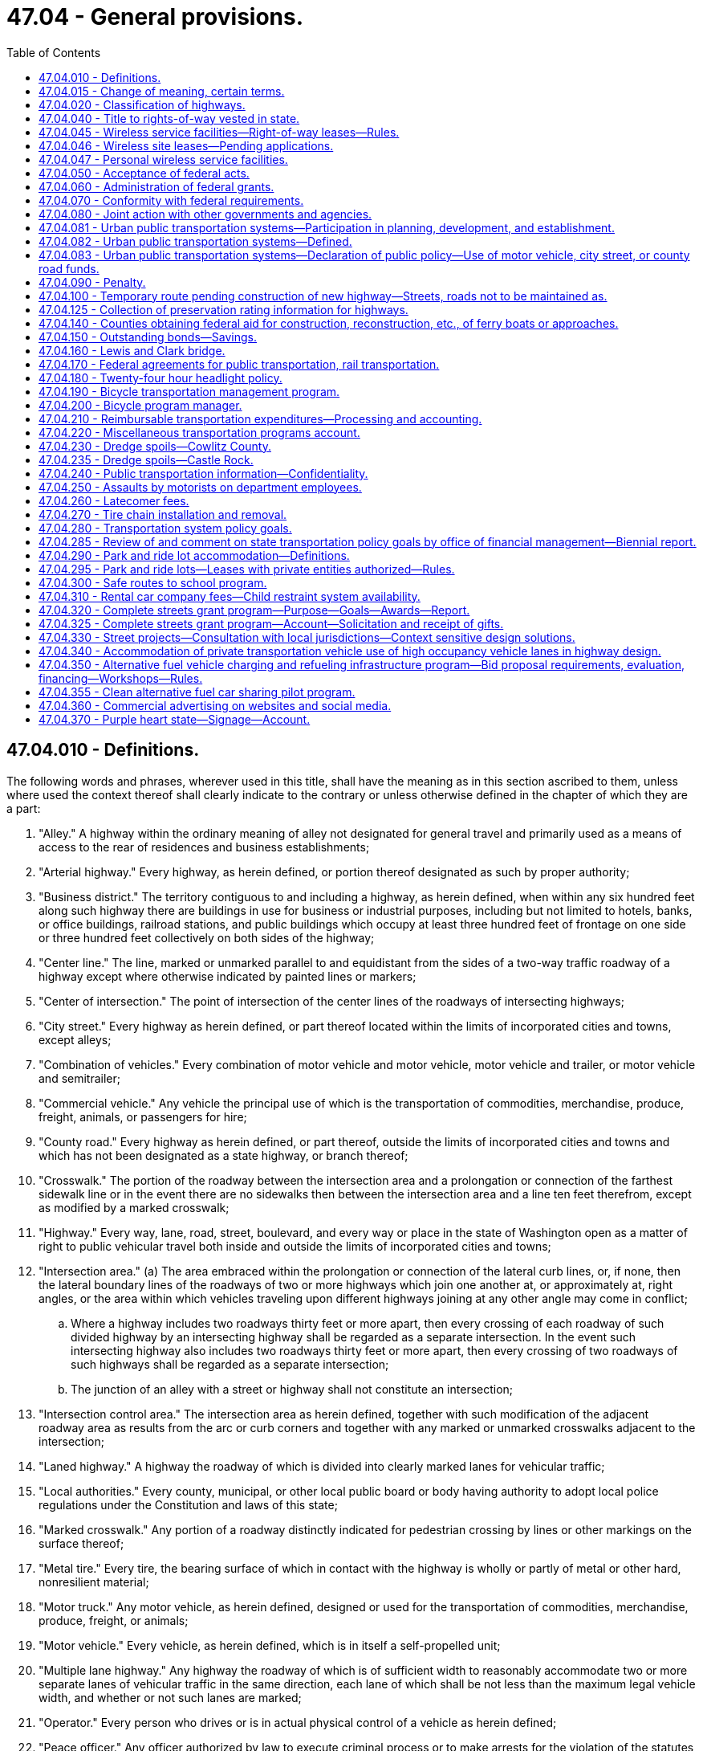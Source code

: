= 47.04 - General provisions.
:toc:

== 47.04.010 - Definitions.
The following words and phrases, wherever used in this title, shall have the meaning as in this section ascribed to them, unless where used the context thereof shall clearly indicate to the contrary or unless otherwise defined in the chapter of which they are a part:

. "Alley." A highway within the ordinary meaning of alley not designated for general travel and primarily used as a means of access to the rear of residences and business establishments;

. "Arterial highway." Every highway, as herein defined, or portion thereof designated as such by proper authority;

. "Business district." The territory contiguous to and including a highway, as herein defined, when within any six hundred feet along such highway there are buildings in use for business or industrial purposes, including but not limited to hotels, banks, or office buildings, railroad stations, and public buildings which occupy at least three hundred feet of frontage on one side or three hundred feet collectively on both sides of the highway;

. "Center line." The line, marked or unmarked parallel to and equidistant from the sides of a two-way traffic roadway of a highway except where otherwise indicated by painted lines or markers;

. "Center of intersection." The point of intersection of the center lines of the roadways of intersecting highways;

. "City street." Every highway as herein defined, or part thereof located within the limits of incorporated cities and towns, except alleys;

. "Combination of vehicles." Every combination of motor vehicle and motor vehicle, motor vehicle and trailer, or motor vehicle and semitrailer;

. "Commercial vehicle." Any vehicle the principal use of which is the transportation of commodities, merchandise, produce, freight, animals, or passengers for hire;

. "County road." Every highway as herein defined, or part thereof, outside the limits of incorporated cities and towns and which has not been designated as a state highway, or branch thereof;

. "Crosswalk." The portion of the roadway between the intersection area and a prolongation or connection of the farthest sidewalk line or in the event there are no sidewalks then between the intersection area and a line ten feet therefrom, except as modified by a marked crosswalk;

. "Highway." Every way, lane, road, street, boulevard, and every way or place in the state of Washington open as a matter of right to public vehicular travel both inside and outside the limits of incorporated cities and towns;

. "Intersection area." (a) The area embraced within the prolongation or connection of the lateral curb lines, or, if none, then the lateral boundary lines of the roadways of two or more highways which join one another at, or approximately at, right angles, or the area within which vehicles traveling upon different highways joining at any other angle may come in conflict;

.. Where a highway includes two roadways thirty feet or more apart, then every crossing of each roadway of such divided highway by an intersecting highway shall be regarded as a separate intersection. In the event such intersecting highway also includes two roadways thirty feet or more apart, then every crossing of two roadways of such highways shall be regarded as a separate intersection;

.. The junction of an alley with a street or highway shall not constitute an intersection;

. "Intersection control area." The intersection area as herein defined, together with such modification of the adjacent roadway area as results from the arc or curb corners and together with any marked or unmarked crosswalks adjacent to the intersection;

. "Laned highway." A highway the roadway of which is divided into clearly marked lanes for vehicular traffic;

. "Local authorities." Every county, municipal, or other local public board or body having authority to adopt local police regulations under the Constitution and laws of this state;

. "Marked crosswalk." Any portion of a roadway distinctly indicated for pedestrian crossing by lines or other markings on the surface thereof;

. "Metal tire." Every tire, the bearing surface of which in contact with the highway is wholly or partly of metal or other hard, nonresilient material;

. "Motor truck." Any motor vehicle, as herein defined, designed or used for the transportation of commodities, merchandise, produce, freight, or animals;

. "Motor vehicle." Every vehicle, as herein defined, which is in itself a self-propelled unit;

. "Multiple lane highway." Any highway the roadway of which is of sufficient width to reasonably accommodate two or more separate lanes of vehicular traffic in the same direction, each lane of which shall be not less than the maximum legal vehicle width, and whether or not such lanes are marked;

. "Operator." Every person who drives or is in actual physical control of a vehicle as herein defined;

. "Peace officer." Any officer authorized by law to execute criminal process or to make arrests for the violation of the statutes generally or of any particular statute or statutes relative to the highways of this state;

. "Pedestrian." Any person afoot or who is using a wheelchair, power wheelchair as defined in RCW 46.04.415, or a means of conveyance propelled by human power other than a bicycle;

. "Person." Every natural person, firm, copartnership, corporation, association, or organization;

. "Personal wireless service." Any federally licensed personal wireless service;

. "Personal wireless service facilities." Unstaffed facilities that are used for the transmission or reception, or both, of personal wireless services including, but not necessarily limited to, antenna arrays, transmission cables, equipment shelters, and support structures;

. "Pneumatic tires." Every tire of rubber or other resilient material designed to be inflated with compressed air to support the load thereon;

. "Private road or driveway." Every way or place in private ownership and used for travel of vehicles by the owner or those having express or implied permission from the owner, but not by other persons;

. "Railroad." A carrier of persons or property upon vehicles, other than streetcars, operated upon stationary rails, the route of which is principally outside incorporated cities and towns;

. "Railroad sign or signal." Any sign, signal, or device erected by authority of a public body or official or by a railroad and intended to give notice of the presence of railroad tracks or the approach of a railroad train;

. "Residence district." The territory contiguous to and including the highway, as herein defined, not comprising a business district, as herein defined, when the property on such highway for a continuous distance of three hundred feet or more on either side thereof is in the main improved with residences or residences and buildings in use for business;

. "Roadway." The paved, improved, or proper driving portion of a highway designed, or ordinarily used for vehicular travel;

. "Safety zone." The area or space officially set apart within a roadway for the exclusive use of pedestrians and which is protected or is marked or indicated by painted marks, signs, buttons, standards, or otherwise so as to be plainly discernible;

. "Sidewalk." That property between the curb lines or the lateral lines of a roadway, as herein defined, and the adjacent property, set aside and intended for the use of pedestrians or such portion of private property parallel and in proximity to a highway and dedicated to use by pedestrians;

. "Solid tire." Every tire of rubber or other resilient material which does not depend upon inflation with compressed air for the support of the load thereon;

. "State highway." Every highway as herein defined, or part thereof, which has been designated as a state highway, or branch thereof, by legislative enactment;

. "Streetcar." A vehicle other than a train, as herein defined, for the transporting of persons or property and operated upon stationary rails principally within incorporated cities and towns;

. "Structurally deficient." A state bridge that is classified as in poor condition under the state bridge condition rating system and is reported by the state to the national bridge inventory as having a deck, superstructure, or substructure rating of four or below. Structurally deficient bridges are characterized by deteriorated conditions of significant bridge elements and potentially reduced load carrying capacity. Bridges deemed structurally deficient typically require significant maintenance and repair to remain in service, and require major rehabilitation or replacement to address the underlying deficiency;

. "Traffic." Pedestrians, ridden or herded animals, vehicles, streetcars, and other conveyances either singly or together while using any highways for purposes of travel;

. "Traffic control signal." Any traffic device, as herein defined, whether manually, electrically, or mechanically operated, by which traffic alternately is directed to stop or proceed or otherwise controlled;

. "Traffic devices." All signs, signals, markings, and devices not inconsistent with this title placed or erected by authority of a public body or official having jurisdiction, for the purpose of regulating, warning, or guiding traffic;

. "Train." A vehicle propelled by steam, electricity, or other motive power with or without cars coupled thereto, operated upon stationary rails, except streetcars;

. "Vehicle." Every device capable of being moved upon a highway and in, upon, or by which any person or property is or may be transported or drawn upon a highway, excepting power wheelchairs, as defined in RCW 46.04.415, or devices moved by human or animal power or used exclusively upon stationary rails or tracks.

Words and phrases used herein in the past, present, or future tense shall include the past, present, and future tenses; words and phrases used herein in the masculine, feminine, or neuter gender shall include the masculine, feminine, and neuter genders; and words and phrases used herein in the singular or plural shall include the singular and plural; unless the context thereof shall indicate to the contrary.

[ http://lawfilesext.leg.wa.gov/biennium/2015-16/Pdf/Bills/Session%20Laws/House/1219.SL.pdf?cite=2015%203rd%20sp.s.%20c%2010%20§%203[2015 3rd sp.s. c 10 § 3]; http://lawfilesext.leg.wa.gov/biennium/2003-04/Pdf/Bills/Session%20Laws/Senate/5977-S.SL.pdf?cite=2003%20c%20244%20§%202[2003 c 244 § 2]; http://lawfilesext.leg.wa.gov/biennium/2003-04/Pdf/Bills/Session%20Laws/House/1937.SL.pdf?cite=2003%20c%20141%20§%208[2003 c 141 § 8]; http://leg.wa.gov/CodeReviser/documents/sessionlaw/1975c62.pdf?cite=1975%20c%2062%20§%2050[1975 c 62 § 50]; http://leg.wa.gov/CodeReviser/documents/sessionlaw/1967ex1c145.pdf?cite=1967%20ex.s.%20c%20145%20§%2042[1967 ex.s. c 145 § 42]; http://leg.wa.gov/CodeReviser/documents/sessionlaw/1961c13.pdf?cite=1961%20c%2013%20§%2047.04.010[1961 c 13 § 47.04.010]; prior:  1937 c 53 § 1; RRS § 6400-1; ]

== 47.04.015 - Change of meaning, certain terms.
Unless the language specifically indicates otherwise, or unless the context plainly requires a different interpretation:

Wherever in Title 47 RCW or in any provision in the Revised Code of Washington the term "Washington state highway commission", "the state highway commission", "the highway commission", "the commission" (when referring to the Washington state highway commission), "the department of highways", "Washington toll bridge authority", or "the authority" (when referring to the Washington toll bridge authority) is used, it shall mean the department of transportation created in RCW 47.01.031.

Wherever in Title 47 RCW or in any provision in the Revised Code of Washington the term "director of highways" is used, it shall mean the secretary of transportation, whose office is created in RCW 47.01.041.

[ http://leg.wa.gov/CodeReviser/documents/sessionlaw/1977ex1c151.pdf?cite=1977%20ex.s.%20c%20151%20§%2023[1977 ex.s. c 151 § 23]; ]

== 47.04.020 - Classification of highways.
All public highways in the state of Washington, or portions thereof, outside incorporated cities and towns shall be divided and classified as state highways and county roads. All state highways and branches thereof shall be established by the legislature of the state of Washington by appropriate general location and termini. Any prior distinctions between highways as primary or secondary are hereby abolished. All powers granted to, or duties imposed upon, the department with regard to either primary or secondary state highways shall be construed to relate to all state highways. Whenever these terms are used, either jointly or independently, each shall be construed to include all state highways. All public highways in the state of Washington, or portions thereof, outside incorporated cities and towns, not established as state highways, are hereby declared to be county roads.

[ http://leg.wa.gov/CodeReviser/documents/sessionlaw/1984c7.pdf?cite=1984%20c%207%20§%2085[1984 c 7 § 85]; http://leg.wa.gov/CodeReviser/documents/sessionlaw/1967ex1c145.pdf?cite=1967%20ex.s.%20c%20145%20§%2041[1967 ex.s. c 145 § 41]; http://leg.wa.gov/CodeReviser/documents/sessionlaw/1963c24.pdf?cite=1963%20c%2024%20§%203[1963 c 24 § 3]; http://leg.wa.gov/CodeReviser/documents/sessionlaw/1961c13.pdf?cite=1961%20c%2013%20§%2047.04.020[1961 c 13 § 47.04.020]; http://leg.wa.gov/CodeReviser/documents/sessionlaw/1937c207.pdf?cite=1937%20c%20207%20§%201[1937 c 207 § 1]; RRS § 6402-1; http://leg.wa.gov/CodeReviser/documents/sessionlaw/1937c53.pdf?cite=1937%20c%2053%20§%205[1937 c 53 § 5]; RRS § 6400-5; http://leg.wa.gov/CodeReviser/documents/sessionlaw/1913c65.pdf?cite=1913%20c%2065%20§%201[1913 c 65 § 1]; RRS § 6790; ]

== 47.04.040 - Title to rights-of-way vested in state.
Upon and after April 1, 1937, all rights-of-way of any primary state highways, together with all appurtenances thereto, the right or interest in or to which was, or is, in any county, road district, township, local improvement district, or other highway or road district or political subdivision of the state of Washington shall be and the same is hereby transferred to and vested in the state of Washington for use in conjunction with such primary state highways under the department of transportation.

All public highways in the state of Washington which have been designated to be primary state highways or secondary state highways or classified as primary roads and which have been constructed and improved and maintained for a period of seven years prior to April 1, 1937, at the expense of the state shall operate to vest in the state of Washington all right, title, and interest to the right-of-ways [rights-of-way] thereof, including the roadway and ditches and existing drainage facilities, together with all appurtenances thereto and no informalities in the records of title to such public highways shall be construed to invalidate or vacate such public highways or to divest the state of Washington of any right, title and interest in the right-of-way thereof.

[ http://leg.wa.gov/CodeReviser/documents/sessionlaw/1979ex1c30.pdf?cite=1979%20ex.s.%20c%2030%20§%207[1979 ex.s. c 30 § 7]; http://leg.wa.gov/CodeReviser/documents/sessionlaw/1961c13.pdf?cite=1961%20c%2013%20§%2047.04.040[1961 c 13 § 47.04.040]; http://leg.wa.gov/CodeReviser/documents/sessionlaw/1937c53.pdf?cite=1937%20c%2053%20§%2029[1937 c 53 § 29]; RRS § 6400-29; ]

== 47.04.045 - Wireless service facilities—Right-of-way leases—Rules.
. For the purposes of this section:

.. "Right-of-way" means all state-owned land within a state highway corridor.

.. "Service provider" means every corporation, company, association, joint stock association, firm, partnership, or person that owns, operates, or manages any personal wireless service facility. "Service provider" includes a service provider's contractors, subcontractors, and legal successors.

. The department shall establish a process for issuing a lease for the use of the right-of-way by a service provider and shall require that telecommunications equipment be colocated on the same structure whenever practicable. Consistent with federal highway administration approval, the lease must include the right of direct ingress and egress from the highway for construction and maintenance of the personal wireless service facility during nonpeak hours if public safety is not adversely affected. Direct ingress and egress may be allowed at any time for the construction of the facility if public safety is not adversely affected and if construction will not substantially interfere with traffic flow during peak traffic periods. The lease may specify an indirect ingress and egress to the facility if it is reasonable and available for the particular location.

. The cost of the lease must be limited to the fair market value of the portion of the right-of-way being used by the service provider and the direct administrative expenses incurred by the department in processing the lease application.

If the department and the service provider are unable to agree on the cost of the lease, the service provider may submit the cost of the lease to binding arbitration by serving written notice on the department. Within thirty days of receiving the notice, each party shall furnish a list of acceptable arbitrators. The parties shall select an arbitrator; failing to agree on an arbitrator, each party shall select one arbitrator and the two arbitrators shall select a third arbitrator for an arbitration panel. The arbitrator or panel shall determine the cost of the lease based on comparable siting agreements. Costs of the arbitration, including compensation for the arbitrator's services, must be borne equally by the parties participating in the arbitration and each party shall bear its own costs and expenses, including legal fees and witness expenses, in connection with the arbitration proceeding.

. The department shall act on an application for a lease within sixty days of receiving a completed application, unless a service provider consents to a different time period.

. The reasons for a denial of a lease application must be supported by substantial evidence contained in a written record.

. The department may adopt rules to implement this section.

. All lease money paid to the department under this section shall be deposited in the motor vehicle fund created in RCW 46.68.070.

[ http://lawfilesext.leg.wa.gov/biennium/2003-04/Pdf/Bills/Session%20Laws/Senate/5977-S.SL.pdf?cite=2003%20c%20244%20§%205[2003 c 244 § 5]; ]

== 47.04.046 - Wireless site leases—Pending applications.
Applications for wireless site leases pending on July 27, 2003, must be treated as applications under RCW 47.04.045 with the consent of the applicant.

[ http://lawfilesext.leg.wa.gov/biennium/2003-04/Pdf/Bills/Session%20Laws/Senate/5977-S.SL.pdf?cite=2003%20c%20244%20§%208[2003 c 244 § 8]; ]

== 47.04.047 - Personal wireless service facilities.
Personal wireless service is a critical part of the state's infrastructure. The rapid deployment of personal wireless service facilities is critical to ensure public safety, network access, quality of service, and rural economic development.

It is the declared policy of this state to assure that the use of rights-of-way of state highways accommodate the deployment of personal wireless service facilities consistent with highway safety and the preservation of the public investment in state highway facilities.

[ http://lawfilesext.leg.wa.gov/biennium/2003-04/Pdf/Bills/Session%20Laws/Senate/6091.SL.pdf?cite=2004%20c%20131%20§%202[2004 c 131 § 2]; ]

== 47.04.050 - Acceptance of federal acts.
The state of Washington hereby assents to the purposes, provisions, terms and conditions of the grant of money provided in an act of congress entitled: "An act to provide that the United States shall aid the states in the construction of rural post roads, and for other purposes," approved July 11, 1916, and all acts, grants and appropriations amendatory and supplementary thereto and affecting the state of Washington.

[ http://leg.wa.gov/CodeReviser/documents/sessionlaw/1961c13.pdf?cite=1961%20c%2013%20§%2047.04.050[1961 c 13 § 47.04.050]; http://leg.wa.gov/CodeReviser/documents/sessionlaw/1937c53.pdf?cite=1937%20c%2053%20§%2043[1937 c 53 § 43]; RRS § 6400-43; http://leg.wa.gov/CodeReviser/documents/sessionlaw/1917c76.pdf?cite=1917%20c%2076%20§%201[1917 c 76 § 1]; RRS § 6844; ]

== 47.04.060 - Administration of federal grants.
The department is authorized and directed to act for and on behalf of the state of Washington, and any political subdivision of the state, in all things pertaining to the selection, construction, and maintenance of highways and roads under the provisions of the act of congress approved July 11, 1916, and any and all acts amendatory thereto; and to enter into such agreement with the secretary of transportation or other duly authorized agent of the United States as may from time to time be desirable or necessary to secure the money or aid for any section of state highway, county road, or city or town street selected by law for construction or improvement through an appropriation for the period in which the construction or improvement is to be made. The money shall be added to and expended in connection with the appropriation aforesaid; and shall apply thereto, as may be required, cooperative expenditures from the motor vehicle fund, which may have been appropriated by the state legislature, and from any highway, road, or street fund of any political subdivision, and which are available for the construction and maintenance of any section of state highway, county road, or city or town street selected as aforesaid for such aid and improvement.

[ http://leg.wa.gov/CodeReviser/documents/sessionlaw/1984c7.pdf?cite=1984%20c%207%20§%2086[1984 c 7 § 86]; http://leg.wa.gov/CodeReviser/documents/sessionlaw/1961c13.pdf?cite=1961%20c%2013%20§%2047.04.060[1961 c 13 § 47.04.060]; http://leg.wa.gov/CodeReviser/documents/sessionlaw/1937c53.pdf?cite=1937%20c%2053%20§%2047[1937 c 53 § 47]; RRS § 6400-47; 1917 c 76 § 5, part; RRS § 6848, part; ]

== 47.04.070 - Conformity with federal requirements.
In all matters relating to the cooperative construction or improvement of any state highway, county road, or city or town street for which federal funds or aid is secured under any act of congress, the department shall act in the manner provided by state law relating to state highway construction from the motor vehicle fund, so far as the same may be consistent with the provisions of such act of congress and the rules and regulations made by the secretary of transportation or other authorized agent of the United States government pursuant to such act, to which the procedure shall be adapted by the department as may be necessary.

[ http://leg.wa.gov/CodeReviser/documents/sessionlaw/1984c7.pdf?cite=1984%20c%207%20§%2087[1984 c 7 § 87]; http://leg.wa.gov/CodeReviser/documents/sessionlaw/1961c13.pdf?cite=1961%20c%2013%20§%2047.04.070[1961 c 13 § 47.04.070]; http://leg.wa.gov/CodeReviser/documents/sessionlaw/1937c53.pdf?cite=1937%20c%2053%20§%2044[1937 c 53 § 44]; RRS § 6400-44; 1917 c 76 § 5, part; RRS § 6848, part; ]

== 47.04.080 - Joint action with other governments and agencies.
The department is empowered to join financially or otherwise with any other state or any county, city, or town of any other state, or with any foreign country, or any province or district of any foreign country, or with the federal government or any agency thereof, or with any or all thereof, for the erecting, constructing, operating, or maintaining of any bridge, trestle, or any other structure, for the continuation or connection of any state highway across any stream, body of water, gulch, navigable water, swamp, or other topographical formation requiring any such structure and forming a boundary between the state of Washington and any other state or foreign country, and for the purchase or condemnation of right-of-way therefor.

[ http://leg.wa.gov/CodeReviser/documents/sessionlaw/1984c7.pdf?cite=1984%20c%207%20§%2088[1984 c 7 § 88]; http://leg.wa.gov/CodeReviser/documents/sessionlaw/1973ex1c151.pdf?cite=1973%201st%20ex.s.%20c%20151%20§%2011[1973 1st ex.s. c 151 § 11]; http://leg.wa.gov/CodeReviser/documents/sessionlaw/1961c13.pdf?cite=1961%20c%2013%20§%2047.04.080[1961 c 13 § 47.04.080]; 1937 c 53 § 47 1/2; RRS § 6400-47 1/2; ]

== 47.04.081 - Urban public transportation systems—Participation in planning, development, and establishment.
The department is empowered to join financially or otherwise with any public agency or any county, city, or town in the state of Washington or any other state, or with the federal government or any agency thereof, or with any or all thereof for the planning, development, and establishment of urban public transportation systems in conjunction with new or existing highway facilities.

[ http://leg.wa.gov/CodeReviser/documents/sessionlaw/1984c7.pdf?cite=1984%20c%207%20§%2089[1984 c 7 § 89]; http://leg.wa.gov/CodeReviser/documents/sessionlaw/1967c108.pdf?cite=1967%20c%20108%20§%2013[1967 c 108 § 13]; http://leg.wa.gov/CodeReviser/documents/sessionlaw/1965ex1c170.pdf?cite=1965%20ex.s.%20c%20170%20§%2063[1965 ex.s. c 170 § 63]; ]

== 47.04.082 - Urban public transportation systems—Defined.
As used in chapter 108, Laws of 1967, "urban public transportation system" means a system for the public transportation of persons or property by buses, streetcars, trains, electric trolley coaches, other public transit vehicles, or any combination thereof operating in or through predominantly urban areas and owned and operated by the state, any public agency, any city or county or any municipal corporation of the state, including all structures, facilities, vehicles and other property rights and interest forming a part of such a system.

[ http://lawfilesext.leg.wa.gov/biennium/2013-14/Pdf/Bills/Session%20Laws/House/1420-S.SL.pdf?cite=2013%20c%20113%20§%206[2013 c 113 § 6]; http://leg.wa.gov/CodeReviser/documents/sessionlaw/1967c108.pdf?cite=1967%20c%20108%20§%201[1967 c 108 § 1]; ]

== 47.04.083 - Urban public transportation systems—Declaration of public policy—Use of motor vehicle, city street, or county road funds.
The separate and uncoordinated development of public highways and urban public transportation systems is wasteful of this state's natural and financial resources. It is the public policy of this state to encourage wherever feasible the joint planning, construction and maintenance of public highways and urban public transportation systems serving common geographical areas as joint use facilities. To this end the legislature declares it to be a highway purpose to use motor vehicle funds, city and town street funds or county road funds to pay the full proportionate highway, street or road share of the costs of design, right-of-way acquisition, construction and maintenance of any highway, street or road to be used jointly with an urban public transportation system.

[ http://leg.wa.gov/CodeReviser/documents/sessionlaw/1967c108.pdf?cite=1967%20c%20108%20§%202[1967 c 108 § 2]; ]

== 47.04.090 - Penalty.
It is a misdemeanor for any person to violate any of the provisions of this title unless specifically provided otherwise by this title or other law of this state.

Unless another penalty is provided in this title, every person convicted of a misdemeanor for violation of any provisions of this title shall be punished in accordance with chapter 9A.20 RCW.

[ http://leg.wa.gov/CodeReviser/documents/sessionlaw/1989c224.pdf?cite=1989%20c%20224%20§%202[1989 c 224 § 2]; http://leg.wa.gov/CodeReviser/documents/sessionlaw/1961c13.pdf?cite=1961%20c%2013%20§%2047.04.090[1961 c 13 § 47.04.090]; http://leg.wa.gov/CodeReviser/documents/sessionlaw/1937c53.pdf?cite=1937%20c%2053%20§%2095[1937 c 53 § 95]; RRS § 6400-95; ]

== 47.04.100 - Temporary route pending construction of new highway—Streets, roads not to be maintained as.
Unless otherwise provided, whenever by statute a new highway or extension is added to the state highway system, no existing city street or county road may be maintained or improved by the department as a temporary route of such new highway or extension pending the construction of the new highway or extension on the location adopted by the department.

[ http://leg.wa.gov/CodeReviser/documents/sessionlaw/1984c7.pdf?cite=1984%20c%207%20§%2090[1984 c 7 § 90]; http://leg.wa.gov/CodeReviser/documents/sessionlaw/1973ex1c151.pdf?cite=1973%201st%20ex.s.%20c%20151%20§%2012[1973 1st ex.s. c 151 § 12]; http://leg.wa.gov/CodeReviser/documents/sessionlaw/1965ex1c170.pdf?cite=1965%20ex.s.%20c%20170%20§%2034[1965 ex.s. c 170 § 34]; ]

== 47.04.125 - Collection of preservation rating information for highways.
Given the importance of cost-effective asset management and maintaining a state of good repair, the department shall continue to collect preservation rating information for all types of highways for which it collects this information as of July 28, 2019.

[ http://lawfilesext.leg.wa.gov/biennium/2019-20/Pdf/Bills/Session%20Laws/House/2038.SL.pdf?cite=2019%20c%2036%20§%202[2019 c 36 § 2]; ]

== 47.04.140 - Counties obtaining federal aid for construction, reconstruction, etc., of ferry boats or approaches.
Whenever a county that operates or proposes to operate ferries obtains federal aid for the construction, reconstruction, or modification of any ferry boat or approaches thereto under Title 23, United States Code, the following provisions apply to the county's operation of its ferries:

. The county shall obtain from the department a franchise authorizing the ferry operations. The county's application for a franchise or amended franchise shall designate all ferry routes it proposes to operate. The department shall issue the franchise or amended franchise for the operation of each route that it finds is not otherwise served by adequate transportation facilities. A county may terminate any ferry route without approval of the department.

. At least ninety days before applying for federal aid for the construction, reconstruction, or modification of any of its ferries or approaches thereto, and thereafter whenever new tolls or charges are proposed for use of its ferries, the county shall file with the department, the current or proposed schedule of tolls and charges for use of its ferries. Such tolls and charges shall be deemed approved by the department unless it finds that the aggregate revenues to be derived from the county's ferry operations will exceed the amount required to pay the actual and necessary costs of operation, maintenance, administration, and repair of the county's ferries and their appurtenances.

[ http://leg.wa.gov/CodeReviser/documents/sessionlaw/1989c62.pdf?cite=1989%20c%2062%20§%201[1989 c 62 § 1]; http://leg.wa.gov/CodeReviser/documents/sessionlaw/1984c7.pdf?cite=1984%20c%207%20§%2091[1984 c 7 § 91]; 1975-'76 2nd ex.s. c 65 § 1; ]

== 47.04.150 - Outstanding bonds—Savings.
While any bonds, whether definitive, temporary, or interim, or warrants, certificates, or receipts of any denomination, with or without coupons attached heretofore issued by the state aeronautics commission, the toll bridge authority, the highway commission, or any of the other agencies whose functions are transferred to the department of transportation by RCW 47.01.031, remain outstanding, the powers and duties relating thereto of such agencies or of any official or employee thereof transferred by *RCW 47.01.111 to the department of transportation, or any powers and duties of any other state official or state agency with respect to such bonds, warrants, certificates, or receipts shall not be diminished or impaired in any manner that will adversely affect the interests and rights of the holders of such bonds, warrants, certificates, or receipts. The holder of any such bond, warrant, certificate, or receipt may by mandamus or other appropriate proceeding require the performance by the department of transportation, or other appropriate state official or agency, of any of the duties heretofore imposed upon any state department, official, or employee under the terms of any such prior bond, warrant, certificate, or receipt agreement or sale: PROVIDED, That the enumeration of such rights and remedies herein shall not be deemed to exclude the exercise or prosecution of any other rights or remedies by the holders of such bonds, warrants, certificates, or receipts.

[ http://leg.wa.gov/CodeReviser/documents/sessionlaw/1977ex1c151.pdf?cite=1977%20ex.s.%20c%20151%20§%2019[1977 ex.s. c 151 § 19]; ]

== 47.04.160 - Lewis and Clark bridge.
In commemoration of the 175th anniversary of captains Meriwether Lewis and William Clark's epic journey from Wood River, Illinois, to Cape Disappointment, Washington, and to fully honor the expedition's passing the present location of the city of Longview, Washington, in November, 1805, and to couple this commemoration with the dedication of the bridge from Longview, Washington, to Rainier, Oregon, on March 29, 1930, the official name of this bridge is changed from the Longview-Columbia bridge to the Lewis and Clark bridge.

[ http://leg.wa.gov/CodeReviser/documents/sessionlaw/1980c5.pdf?cite=1980%20c%205%20§%201[1980 c 5 § 1]; ]

== 47.04.170 - Federal agreements for public transportation, rail transportation.
The department of transportation is authorized to enter into and perform agreements with federal agencies as may be necessary to secure federal grants, loans, or other assistance on its own behalf or on behalf of other public or private recipients for:

. Public transportation purposes , including but not limited to, bus transportation, specialized transportation services for individuals who are aging or persons with a disability, and ride-sharing activities; and

. Rail transportation.

[ http://lawfilesext.leg.wa.gov/biennium/2019-20/Pdf/Bills/Session%20Laws/House/2390.SL.pdf?cite=2020%20c%20274%20§%2029[2020 c 274 § 29]; http://leg.wa.gov/CodeReviser/documents/sessionlaw/1985c20.pdf?cite=1985%20c%2020%20§%201[1985 c 20 § 1]; ]

== 47.04.180 - Twenty-four hour headlight policy.
On the recommendation of their public works departments or designees, counties or cities can petition the department of transportation to create a "twenty-four hour headlight policy" on state highways in their respective jurisdictions. The department shall develop criteria for approval or disapproval, such as traffic volume, accident statistics, and costs of signs. The department shall notify all counties about this program.

A jurisdiction requesting such a policy shall periodically report to the department regarding its educational efforts. A jurisdiction may petition the department to remove such a policy.

The jurisdiction shall educate its citizens on the "twenty-four hour headlight policy." The department shall place and maintain appropriate signs along the designated highway. Participating jurisdictions shall share in the cost of signing in an amount as determined by the department.

[ http://lawfilesext.leg.wa.gov/biennium/1997-98/Pdf/Bills/Session%20Laws/Senate/6219.SL.pdf?cite=1998%20c%20245%20§%2094[1998 c 245 § 94]; http://leg.wa.gov/CodeReviser/documents/sessionlaw/1989c195.pdf?cite=1989%20c%20195%20§%201[1989 c 195 § 1]; ]

== 47.04.190 - Bicycle transportation management program.
. The department of transportation is responsible for the initiation, coordination, and operation of a bicycle transportation management program.

. To assist in the operation of the bicycle transportation management program, a full-time staff position of state bicycle program manager is established within the department of transportation.

[ http://lawfilesext.leg.wa.gov/biennium/1991-92/Pdf/Bills/Session%20Laws/House/1081-S.SL.pdf?cite=1991%20c%20214%20§%205[1991 c 214 § 5]; ]

== 47.04.200 - Bicycle program manager.
The state bicycle program manager shall:

. Design programs that encourage the use of bicycling for transportation;

. Coordinate bicycle safety related programs and bicycle tourism programs in all state agencies;

. Assist the department of transportation and the cities and counties of the state in assigning priorities to, programming, and developing bicycle-related projects;

. Serve as a clearinghouse for bicycle program information and resources;

. Provide assistance in revising and updating bicycle material of the superintendent of public instruction and the state patrol;

. Promote the use of bicycle helmets of a type certified to meet the requirements of standard Z-90.4 of the American national standards institute or such subsequent nationally recognized standard for bicycle helmet performance; and

. Promote bicycle safety equipment.

[ http://lawfilesext.leg.wa.gov/biennium/1991-92/Pdf/Bills/Session%20Laws/House/1081-S.SL.pdf?cite=1991%20c%20214%20§%206[1991 c 214 § 6]; ]

== 47.04.210 - Reimbursable transportation expenditures—Processing and accounting.
Federal funds that are administered by the department of transportation and are passed through to municipal corporations or political subdivisions of the state and moneys that are received as total reimbursement for goods, services, or projects constructed by the department of transportation are removed from the transportation budget. To process and account for these expenditures a new treasury trust account is created to be used for all department of transportation one hundred percent federal and local reimbursable transportation expenditures. This new account is nonbudgeted and nonappropriated. At the same time, federal and private local appropriations and full-time equivalents in subprograms R2, R3, T6, Y6, and Z2 processed through this new account are removed from the department of transportation's 1997-99 budget.

The department of transportation may make expenditures from the account before receiving federal and local reimbursements. However, at the end of each biennium, the account must maintain a zero or positive cash balance. In the twenty-fourth month of each biennium the department of transportation shall calculate and transfer sufficient cash from either the motor vehicle fund or the multimodal transportation account to cover any negative cash balances. The amount transferred is calculated based on expenditures from each fund. In addition, any interest charges accruing to the new account must be distributed to the motor vehicle fund and the multimodal transportation account.

The department of transportation shall provide an annual report to the senate and house transportation committees and the office of financial management on expenditures and full-time equivalents processed through the new account. The report must also include recommendations for process changes, if needed.

[ http://lawfilesext.leg.wa.gov/biennium/2005-06/Pdf/Bills/Session%20Laws/Senate/5513.SL.pdf?cite=2005%20c%20319%20§%20122[2005 c 319 § 122]; http://lawfilesext.leg.wa.gov/biennium/2001-02/Pdf/Bills/Session%20Laws/Senate/5327-S.SL.pdf?cite=2001%202nd%20sp.s.%20c%2014%20§%20601[2001 2nd sp.s. c 14 § 601]; http://lawfilesext.leg.wa.gov/biennium/1997-98/Pdf/Bills/Session%20Laws/House/1010-S.SL.pdf?cite=1997%20c%2094%20§%201[1997 c 94 § 1]; ]

== 47.04.220 - Miscellaneous transportation programs account.
. The miscellaneous transportation programs account is created in the custody of the state treasurer.

. Moneys from the account may be used only for the costs of:

.. Miscellaneous transportation services provided by the department that are reimbursed by other public and private entities;

.. Local transportation projects for which the department is a conduit for federal reimbursement to a municipal corporation or political subdivision; or

.. Other reimbursable activities as recommended by the senate and house transportation committees and approved by the office of financial management.

. Moneys received as reimbursement for expenditures under subsection (2) of this section must be deposited into the account.

. No appropriation is required for expenditures from this account. This fund is not subject to allotment procedures provided under chapter 43.88 RCW.

. Only the secretary of transportation or the secretary's designee may authorize expenditures from the account.

. It is the intent of the legislature that this account maintain a zero or positive cash balance at the end of each biennium. Toward this purpose the department may make expenditures from the account before receiving reimbursements under subsection (2) of this section. Before the end of the biennium, the department shall transfer sufficient cash to cover any negative cash balances from the motor vehicle fund and the multimodal transportation account to the miscellaneous transportation programs account for unrecovered reimbursements. The department shall calculate the distribution of this transfer based on expenditures. In the ensuing biennium the department shall transfer the reimbursements received in the miscellaneous transportation programs account back to the motor vehicle fund and the multimodal transportation account to the extent of the cash transferred at biennium end. The department shall also distribute any interest charges accruing to the miscellaneous transportation programs account to the motor vehicle fund and the multimodal transportation account. Adjustments for any indirect cost recoveries may also be made at this time.

. The department shall provide an annual report to the senate and house transportation committees and the office of financial management on the expenditures and full-time equivalents processed through the miscellaneous transportation programs account. The report must also include recommendations for changes to the process, if needed.

[ http://lawfilesext.leg.wa.gov/biennium/2005-06/Pdf/Bills/Session%20Laws/Senate/5513.SL.pdf?cite=2005%20c%20319%20§%20123[2005 c 319 § 123]; http://lawfilesext.leg.wa.gov/biennium/2001-02/Pdf/Bills/Session%20Laws/Senate/5327-S.SL.pdf?cite=2001%202nd%20sp.s.%20c%2014%20§%20602[2001 2nd sp.s. c 14 § 602]; http://lawfilesext.leg.wa.gov/biennium/1997-98/Pdf/Bills/Session%20Laws/House/1010-S.SL.pdf?cite=1997%20c%2094%20§%202[1997 c 94 § 2]; ]

== 47.04.230 - Dredge spoils—Cowlitz County.
The legislature finds and declares that the December 19, 1991, Washington state conveyance of the Mt. St. Helens Recovery Program, LT-1 and Cook Ferry Road Sites, to Cowlitz County, should be amended to enable Cowlitz County to use dredge spoils revenues for recreational purposes throughout the county.

The legislature further declares that the department of transportation shall execute sufficient legal release to accomplish the following:

. Dredge spoil revenues from either the LT-1 or Cook Ferry Road Site must be dedicated for recreational facilities and recreational administration costs throughout the county;

. Any mining excavation must meet the requirements of the Shoreline Management Act of 1971 as identified in chapter 90.58 RCW;

. Both the LT-1 and Cook Ferry Road Site must be preserved as a long-term dredging facility;

. All other requirements in the December 19, 1991, conveyance between the state of Washington and Cowlitz County will remain in effect; and

. The LT-1 and Cook Ferry Road Site remains subject to any agreements with the United States Army Corps of Engineers and other agencies of the federal government.

[ http://lawfilesext.leg.wa.gov/biennium/1999-00/Pdf/Bills/Session%20Laws/House/1491.SL.pdf?cite=1999%20c%2063%20§%201[1999 c 63 § 1]; ]

== 47.04.235 - Dredge spoils—Castle Rock.
The legislature finds and declares that the December 20, 1993, Washington state conveyance of the Mt. St. Helens recovery program, CR601F site, to the city of Castle Rock, should be amended to enable the city to use dredge spoil revenues for recreational purposes adjacent to the Cowlitz river in the city limits of Castle Rock, and also those other properties owned by the city of Castle Rock that are adjacent to the Cowlitz river.

The legislature further declares that the department of transportation shall execute sufficient legal release to accomplish the following:

. Dredge spoil revenues from the CR601F site must be dedicated for recreational facilities and recreational administration cost throughout the defined area listed above;

. Any mining excavation must meet the requirements of the Shoreline Management Act of 1971 as identified in chapter 90.58 RCW;

. All other requirements in the December 20, 1993, conveyance between the state of Washington and the city of Castle Rock will remain in effect; and

. The CR601F site remains subject to any agreements with the United States Army Corps of Engineers and other agencies of the federal government.

[ http://lawfilesext.leg.wa.gov/biennium/1999-00/Pdf/Bills/Session%20Laws/House/2423-S.SL.pdf?cite=2000%20c%2013%20§%201[2000 c 13 § 1]; ]

== 47.04.240 - Public transportation information—Confidentiality.
The department, a county, city, town, any other public entity, and any private entity under the public-private transportation initiatives authorized under chapter 47.46 RCW, that provides transit, high-speed ground transportation, high capacity transportation service, ferry service, toll facilities, or other public transportation service or facilities may only use personally identifiable information obtained from the use of electronic toll payments, transit passes, or other fare media such as magnetic strip cards or stored value cards for billing purposes. This information may not be used to track or monitor individual use of the public transportation facilities or service, except for billing purposes and to provide statistical compilations and reports that do not identify an individual.

[ http://lawfilesext.leg.wa.gov/biennium/1999-00/Pdf/Bills/Session%20Laws/Senate/5064-S.SL.pdf?cite=1999%20c%20215%20§%202[1999 c 215 § 2]; ]

== 47.04.250 - Assaults by motorists on department employees.
. For the purposes of this section only, "assault" means an act by a motorist that results in physical injury to an employee of the department while engaged in highway construction or maintenance activities along a roadway right-of-way (fence line to fence line, landscaped areas) or in the loading and unloading of passenger vehicles in service of the vessel as a maritime employee not covered under chapter 51.32 RCW or engaged in those work activities as a Washington state ferries terminal employee covered under chapter 51.32 RCW.

. In recognition of the nature of employment in departmental highway construction or maintenance activities and by the Washington state ferries, this section provides a supplementary program to reimburse employees of the department for some of their costs attributable to their being the victims of assault by motorists. This program is limited to the reimbursement provided in this section.

. An employee is entitled to receive the reimbursement provided in this section only if the secretary finds that each of the following has occurred:

.. A motorist has assaulted the employee who is engaged in highway construction or maintenance along a roadway right-of-way (fence line to fence line, landscaped areas) or service of the vessel as a maritime employee or terminal employee engaged in the loading or unloading of passenger vehicles and as a result the employee has sustained demonstrated physical injuries that have required the employee to miss one or more days of work;

.. The assault is not attributable to any extent to the employee's negligence, misconduct, or failure to comply with any rules or conditions of employment; and

.. The department of labor and industries has approved the employee's workers' compensation application under chapter 51.32 RCW, or for maritime employees the department of transportation risk management office has approved maintenance and cure benefits under 46 U.S.C. Sec. 688 et seq.

. The reimbursement authorized under this section is as follows:

.. The employee's accumulated sick leave days will not be reduced for the workdays missed. The injured worker who qualifies for and receives assault benefits will also receive full standard benefits (vacation leave, sick leave, health insurance, etc.) as if uninjured;

.. For an employee covered by chapter 51.32 RCW, for each workday missed for which the employee is not eligible to receive compensation under chapter 51.32 RCW, the employee will receive the full amount of the injured worker's net pay at the time of injury; and

.. In respect to workdays missed for which the employee will receive or has received compensation under chapter 51.32 RCW, or under federal maritime law benefits, including the Jones Act, for an employee deemed a maritime employee assigned to work in service of the vessel or a nonmaritime terminal employee covered under chapter 51.32 RCW, the employee will be reimbursed in an amount that, when added to that compensation, will result in the employee receiving no more than full net pay (gross pay less mandatory and voluntary deductions) for the workdays missed.

. Reimbursement under this section may not last longer than three hundred sixty-five consecutive days after the date of the injury. No application for assault benefits is valid nor may a claim be enforced unless it was made within one year after the day upon which the injury occurred.

. The employee is not entitled to the reimbursement provided in subsection (4) of this section for a workday for which the secretary or an applicable designee finds that the employee has not diligently pursued his or her compensation remedies under chapter 51.32 RCW or federal maritime law, including the Jones Act.

. The reimbursement may be made only for absences that the secretary or an applicable designee believes are justified.

. While the employee is receiving reimbursement under this section, he or she will continue to be classified as a state employee, and the reimbursement amount is considered as salary or wages.

. The department shall make all reimbursement payments required to be made to employees under this section. The payments are considered as a salary or wage expense and must be paid by the department in the same manner and from the same appropriations as other salary and wage expenses for the department.

. Nothing in this section precludes the department from recovering the supplemental payments authorized by this section from the assaulting motorist, and that recovery is considered exclusive of recovery under chapter 51.24 RCW.

. If the legislature revokes the reimbursement authorized under this section or repeals this section, no affected employee is entitled after that to receive the reimbursement as a matter of contractual right.

[ http://lawfilesext.leg.wa.gov/biennium/2001-02/Pdf/Bills/Session%20Laws/Senate/5513.SL.pdf?cite=2002%20c%20355%20§%201[2002 c 355 § 1]; ]

== 47.04.260 - Latecomer fees.
The department of transportation may impose and collect latecomer fees on behalf of another entity for infrastructure improvement projects initially funded partially or entirely by private sources. However, there must be an agreement in place between the department of transportation and the entity, before the imposition and collection of any such fees, that specifies (1) the collection process, (2) the maximum amount that may be collected, and (3) the period of time during which the collection may occur.

[ http://lawfilesext.leg.wa.gov/biennium/2005-06/Pdf/Bills/Session%20Laws/House/1541-S.SL.pdf?cite=2005%20c%20317%20§%2030[2005 c 317 § 30]; ]

== 47.04.270 - Tire chain installation and removal.
The department may issue written permits authorizing permittees to install or remove tire chains on motor vehicles with the following conditions:

. Chains may only be installed or removed at locations designated in the permit;

. Permittees must comply with terms and conditions in the permit relating to the safe and orderly movement of traffic; and

. Permittees may charge a fee to drivers for their services.

The department may issue sufficient permits for the installation or removal of tire chains that it finds necessary or desirable to accommodate the demand for those services consistent with the maximum convenience and safety to traffic. In issuing the permits, the department shall insure that the maximum practicable number of different individuals and entities receive permits, and that no one entity, to the extent practicable, is the sole permit holder for a particular location. The department may charge a fee no greater than fifty dollars to permittees for the issuance of permits. The department, in issuing a permit for the installation or removal of tire chains, assumes no responsibility for the actions, inactions, competence, or reliability of the permittee in performing those services and shall not be liable for the damages relating to acts or omissions of the permittees. The department shall adopt rules to implement this section, including requiring permittees to wear reflective clothing and use appropriate signage.

[ http://lawfilesext.leg.wa.gov/biennium/2005-06/Pdf/Bills/Session%20Laws/Senate/6528-S.SL.pdf?cite=2006%20c%20324%20§%201[2006 c 324 § 1]; ]

== 47.04.280 - Transportation system policy goals.
. It is the intent of the legislature to establish policy goals for the planning, operation, performance of, and investment in, the state's transportation system. Public investments in transportation should support achievement of these policy goals:

.. Preservation: To maintain, preserve, and extend the life and utility of prior investments in transportation systems and services, including the state ferry system;

.. Safety: To provide for and improve the safety and security of transportation customers and the transportation system;

.. Stewardship: To continuously improve the quality, effectiveness, resilience, and efficiency of the transportation system;

.. Mobility: To improve the predictable movement of goods and people throughout Washington state, including congestion relief and improved freight mobility;

.. Economic vitality: To promote and develop transportation systems that stimulate, support, and enhance the movement of people and goods to ensure a prosperous economy; and

.. Environment: To enhance Washington's quality of life through transportation investments that promote energy conservation, enhance healthy communities, and protect the environment.

. The powers, duties, and functions of state transportation agencies must be performed in a manner consistent with the policy goals set forth in subsection (1) of this section with preservation and safety being priorities.

. These policy goals are intended to be the basis for establishing detailed and measurable objectives and related performance measures.

. It is the intent of the legislature that the office of financial management, in consultation with the transportation commission, establish objectives and performance measures for the department and other state agencies with transportation-related responsibilities to ensure transportation system performance at local, regional, and state government levels progresses toward the attainment of the policy goals set forth in subsection (1) of this section. The office of financial management shall submit objectives and performance measures to the legislature for its review and shall provide copies of the same to the commission during each regular session of the legislature during an even-numbered year thereafter.

. A local or regional agency engaging in transportation planning may voluntarily establish objectives and performance measures to demonstrate progress toward the attainment of the policy goals set forth in subsection (1) of this section or any other transportation policy goals established by the local or regional agency. A local or regional agency engaging in transportation planning is encouraged to provide local and regional objectives and performance measures to be included with the objectives and performance measures submitted to the legislature pursuant to subsection (4) of this section.

. This section does not create a private right of action.

[ http://lawfilesext.leg.wa.gov/biennium/2021-22/Pdf/Bills/Session%20Laws/House/1137-S.SL.pdf?cite=2021%20c%20153%20§%201[2021 c 153 § 1]; http://lawfilesext.leg.wa.gov/biennium/2015-16/Pdf/Bills/Session%20Laws/Senate/6614.SL.pdf?cite=2016%20c%2035%20§%203[2016 c 35 § 3]; http://lawfilesext.leg.wa.gov/biennium/2015-16/Pdf/Bills/Session%20Laws/Senate/5995.SL.pdf?cite=2015%203rd%20sp.s.%20c%2016%20§%201[2015 3rd sp.s. c 16 § 1]; http://lawfilesext.leg.wa.gov/biennium/2015-16/Pdf/Bills/Session%20Laws/Senate/5315-S2.SL.pdf?cite=2015%203rd%20sp.s.%20c%201%20§%20304[2015 3rd sp.s. c 1 § 304]; http://lawfilesext.leg.wa.gov/biennium/2013-14/Pdf/Bills/Session%20Laws/House/1644.SL.pdf?cite=2013%20c%20199%20§%201[2013 c 199 § 1]; http://lawfilesext.leg.wa.gov/biennium/2009-10/Pdf/Bills/Session%20Laws/Senate/6577-S.SL.pdf?cite=2010%20c%2074%20§%201[2010 c 74 § 1]; http://lawfilesext.leg.wa.gov/biennium/2007-08/Pdf/Bills/Session%20Laws/Senate/5412-S.SL.pdf?cite=2007%20c%20516%20§%203[2007 c 516 § 3]; http://lawfilesext.leg.wa.gov/biennium/2001-02/Pdf/Bills/Session%20Laws/House/2304-S.SL.pdf?cite=2002%20c%205%20§%20101[2002 c 5 § 101]; ]

== 47.04.285 - Review of and comment on state transportation policy goals by office of financial management—Biennial report.
By October 1, 2016, and by October 1st biennially thereafter, the office of financial management shall review and comment prior to the department of transportation submitting to the legislature and the governor a report on the progress toward the attainment by state transportation agencies of the state transportation policy goals and objectives prescribed by statute, appropriation, and governor directive. The report must, at a minimum, include the degree to which state transportation programs have progressed toward the attainment of the policy goals established under RCW 47.04.280, as measured by the objectives and performance measures established under RCW 47.04.280.

[ http://lawfilesext.leg.wa.gov/biennium/2015-16/Pdf/Bills/Session%20Laws/Senate/6614.SL.pdf?cite=2016%20c%2035%20§%202[2016 c 35 § 2]; ]

== 47.04.290 - Park and ride lot accommodation—Definitions.
. Any local transit agency that has received state funding for a park and ride lot shall make reasonable accommodation for use of that lot by: Auto transportation companies regulated under chapter 81.68 RCW; passenger charter carriers regulated under chapter 81.70 RCW, except marked or unmarked stretch limousines and stretch sport utility vehicles as defined under department of licensing rules; private, nonprofit transportation providers regulated under chapter 81.66 RCW; and private employer transportation service vehicles, provided that such use does not interfere with the efficiency, reliability, and safety of public transportation operations. The accommodation must be in the form of an agreement between the applicable local transit agency and the private transportation provider. The transit agency may require that the agreement include provisions to recover actual costs and fair market value for the use of the lot and its related facilities and to provide adequate insurance and indemnification of the transit agency, and other reasonable provisions to ensure that the private transportation provider's use does not unduly burden the transit agency. The transit agency may consider benefits to its public transportation system when establishing an amount to charge for the use of the park and ride lot and its related facilities. If the agreement includes provisions to recover actual costs, the private transportation provider is responsible to remit the full actual costs of park and ride lot use to the appropriate transit agency. No accommodation is required, and any agreement may be terminated, if the park and ride lot is at or exceeds ninety percent capacity between the hours of 6:00 a.m. and 4:00 p.m., Monday through Friday for two consecutive months. Additionally, any agreement may be terminated if the private transportation provider violates any policies guiding the terms of use of the park and ride lot. The transit agency may reserve the authority to designate which pickup and drop-off zones of the park and ride lot may be used by the private transportation provider.

. A local transit agency described under subsection (1) of this section may enter into a cooperative agreement with a taxicab company regulated under chapter 81.72 RCW in order to accommodate the taxicab company at the agency's park and ride lot, provided the taxicab company must agree to provide service with reasonable availability, subject to schedule coordination provisions as agreed to by the parties.

. For the purposes of this section, "private employer transportation service" means regularly scheduled, fixed-route transportation service that is similarly marked or identified to display the business name or logo on the driver and passenger sides of the vehicle, meets the annual certification requirements of the department, and is offered by an employer for the benefit of its employees.

. For the purposes of this section, "private transportation provider" means:

.. A company regulated under chapter 81.68 RCW; chapter 81.70 RCW, except marked or unmarked stretch limousines and stretch sport utility vehicles as defined under department of licensing rules; and chapter 81.66 RCW; and

.. An entity providing private employer transportation service.

. [Empty]
.. Local authorities are encouraged to establish a process for private transportation providers, described under subsections (1) and (4) of this section, to apply for the use of park and ride facilities.

.. The process must provide a list of facilities that the local authority determines to be unavailable for use by the private transportation provider and must provide the criteria used to reach that determination.

.. The application and review processes must be uniform and should provide for an expeditious response by the authority.

. The department must convene a stakeholder process that includes interested public and private transportation providers, which must develop standard permit forms, clear explanations of permit rate calculations, and standard indemnification provisions that may be used by all local authorities.

[ http://lawfilesext.leg.wa.gov/biennium/2011-12/Pdf/Bills/Session%20Laws/Senate/5836-S.SL.pdf?cite=2011%20c%20379%20§%202[2011 c 379 § 2]; http://lawfilesext.leg.wa.gov/biennium/2007-08/Pdf/Bills/Session%20Laws/Senate/6277-S.SL.pdf?cite=2008%20c%20257%20§%201[2008 c 257 § 1]; ]

== 47.04.295 - Park and ride lots—Leases with private entities authorized—Rules.
. The department, or any local transit agency that has received state funding for a park and ride lot, may enter into a lease with private entities allowing them to operate food or beverage retailers, restaurants, grocery and convenience stores, or other private enterprises that are of benefit to the traveling public at park and ride lots owned by the department or local transit agency.

. The department or local transit agency must take all necessary action to ensure the most favorable lease rates for the state or local transit agency, whether by bid or other reasonable manner, and to require the lessee to enter into any other contract or agreement to protect the state and its citizens or the local transit agency from commercial harm or other type of harm. Any lease entered into under this section must ensure that the lease payments are at fair market value and comparable to market rates in the area of the park and ride lot. Lease payments must first be applied towards maintenance and operations of the applicable park and ride lot and the remainder must be deposited into the multimodal transportation account created under RCW 47.66.070.

. The department must adopt and enforce such reasonable rules that are consistent with and necessary to carry out this section, including a flexible process to prioritize local business interests when entering into lease agreements.

[ http://lawfilesext.leg.wa.gov/biennium/2011-12/Pdf/Bills/Session%20Laws/Senate/5791-S.SL.pdf?cite=2011%20c%20378%20§%201[2011 c 378 § 1]; ]

== 47.04.300 - Safe routes to school program.
Concurrent with the federal safe, accountable, flexible, efficient transportation equity act of 2005, a safe routes to school program is established within the department. The purpose of the program is to:

. Enable and encourage children, including those with disabilities, to walk and bicycle to school;

. Make bicycling and walking to school a safer and more appealing transportation alternative, encouraging a healthy and active lifestyle from an early age; and

. Facilitate the planning, development, and implementation of projects and activities that will improve safety and reduce traffic, fuel consumption, and air pollution in the vicinity of schools.

[ http://lawfilesext.leg.wa.gov/biennium/2009-10/Pdf/Bills/Session%20Laws/House/1793-S.SL.pdf?cite=2009%20c%20392%20§%201[2009 c 392 § 1]; ]

== 47.04.310 - Rental car company fees—Child restraint system availability.
. A rental car company may include separately stated surcharges, fees, or charges in a rental agreement, which may include, but may not be in any way limited to, vehicle license cost recovery fees, child restraint system rental fees, airport-related recovery fees, all applicable taxes, and government surcharges.

. If a rental car company includes a vehicle license cost recovery fee as a separately stated charge in a rental transaction, the amount of the fee must represent the rental car company's good faith estimate of the rental car company's average daily charge as calculated by the rental car company to recover its actual total annual rental car titling, registration, plating, and inspection costs in the state of Washington.

. If the total amount of the vehicle license cost recovery fees collected by a rental car company under this section in any calendar year exceeds the rental car company's actual costs in the state of Washington to license, title, register, and plate rental cars and to have such rental cars inspected for that calendar year, the rental car company shall do both of the following:

.. Retain the excess amount; and

.. Adjust the estimated average per vehicle titling, licensing, plating, inspecting, and registration charge for the following calendar year by a corresponding amount.

. Nothing in this section prevents a rental car company from making adjustments to the vehicle license cost recovery fee during the calendar year.

. The following definitions apply to this section unless the context clearly requires otherwise:

.. "Child restraint system rental fee" means a charge that may be separately stated and charged on the rental contract in a car rental transaction originating in Washington state to recover the costs associated with providing child restraint systems;

.. "Rental car" has the same meaning as defined in RCW 48.115.005;

.. "Rental car company" has the same meaning as defined in RCW 48.115.005; and

.. "Vehicle license cost recovery fee" means a charge that may be separately stated and charged on the rental contract for a rental car transaction originating in Washington state to recover costs incurred in the state of Washington by a rental car company to license, title, register, plate, and inspect rental cars.

. [Empty]
.. If a rental car company includes a child restraint system rental fee as a separately stated charge in a rental transaction, the amount of the fee must represent no more than the rental car company's good faith estimate of the rental car company's costs to provide a child restraint system.

.. If a rental car customer pays a child restraint system rental fee and the child restraint system is not available in a timely manner, as determined by the rental car customer, but in no case less than one hour after the arrival of the customer at the location where the customer receives the vehicle or vehicles, (i) the customer may cancel any reservation or other agreement for the rental of the vehicle or vehicles, (ii) any costs or penalties associated with the cancellation are void, and (iii) the customer is entitled to a full refund of any costs associated with the rental of the vehicle or vehicles.

[ http://lawfilesext.leg.wa.gov/biennium/2015-16/Pdf/Bills/Session%20Laws/House/2322.SL.pdf?cite=2016%20c%2018%20§%201[2016 c 18 § 1]; http://lawfilesext.leg.wa.gov/biennium/2009-10/Pdf/Bills/Session%20Laws/Senate/5509-S.SL.pdf?cite=2009%20c%20346%20§%202[2009 c 346 § 2]; ]

== 47.04.320 - Complete streets grant program—Purpose—Goals—Awards—Report.
. The transportation improvement board shall establish a complete streets grant program within the department's highways and local programs division, or its successor. During program development, the board shall include, at a minimum, the department of archaeology and historic preservation, local governments, and other organizations or groups that are interested in the complete streets grant program. The purpose of the grant program is to encourage local governments to adopt urban arterial retrofit street ordinances designed to provide safe access to all users, including bicyclists, pedestrians, motorists, and public transportation users, with the goals of:

.. Promoting healthy communities by encouraging walking, bicycling, and using public transportation;

.. Improving safety by designing major arterials to include features such as wider sidewalks, dedicated bicycle facilities, medians, and pedestrian streetscape features, including trees where appropriate;

.. Protecting the environment and reducing congestion by providing safe alternatives to single-occupancy driving; and

.. Preserving community character by involving local citizens and stakeholders to participate in planning and design decisions.

. For purposes of this section:

.. "Eligible project" means (i) a local government street or road retrofit project that includes the addition of, or significant repair to, facilities that provide street access with all users in mind, including pedestrians, bicyclists, and public transportation users; or (ii) a retrofit project on city streets or county roads that are part of a state highway that include the addition of, or significant repair to, facilities that provide access with all users in mind, including pedestrians, bicyclists, and public transportation users.

.. "Local government" means incorporated cities and towns and counties that have adopted a jurisdiction-wide complete streets ordinance that plans for the needs of all users and is consistent with sound engineering principles.

.. "Sound engineering principles" means peer-reviewed, context sensitive solutions guides, reports, and publications, consistent with the purposes of this section.

. In carrying out the purposes of this section, the transportation improvement board may award funding, subject to the availability of amounts appropriated for this specific purpose, only to eligible projects that are designed consistent with sound engineering principles.

. The transportation improvement board must report annually to the transportation committees of the legislature on the status of any grant projects funded by the program created under this section.

[ http://lawfilesext.leg.wa.gov/biennium/2015-16/Pdf/Bills/Session%20Laws/Senate/5987-S.SL.pdf?cite=2015%203rd%20sp.s.%20c%2044%20§%20401[2015 3rd sp.s. c 44 § 401]; http://lawfilesext.leg.wa.gov/biennium/2011-12/Pdf/Bills/Session%20Laws/House/1071-S.SL.pdf?cite=2011%20c%20257%20§%202[2011 c 257 § 2]; ]

== 47.04.325 - Complete streets grant program—Account—Solicitation and receipt of gifts.
. The complete streets grant program account is created in the state treasury. Moneys in the account may be spent only after appropriation. Only the transportation improvement board may authorize expenditures from the account. The board may use complete streets grant program funds for city streets, county roads, and city streets and county roads that are part of a state highway. Expenditures from the account may be used solely for the grants provided under RCW 47.04.320.

. The transportation improvement board may solicit and receive gifts, grants, or endowments from private and other sources that are made, in trust or otherwise, for the use and benefit of the purposes of the complete streets grant program as provided in RCW 47.04.320.

[ http://lawfilesext.leg.wa.gov/biennium/2015-16/Pdf/Bills/Session%20Laws/Senate/5987-S.SL.pdf?cite=2015%203rd%20sp.s.%20c%2044%20§%20402[2015 3rd sp.s. c 44 § 402]; http://lawfilesext.leg.wa.gov/biennium/2011-12/Pdf/Bills/Session%20Laws/House/1071-S.SL.pdf?cite=2011%20c%20257%20§%203[2011 c 257 § 3]; ]

== 47.04.330 - Street projects—Consultation with local jurisdictions—Context sensitive design solutions.
When constructing, reconstructing, or making major improvements to streets described in RCW 47.24.010, the department must, for street projects initially planned or scoped after July 1, 2011:

. Consult with local jurisdictions in the design and planning phases. Consultation with local jurisdictions must include public outreach and meetings with interested stakeholders in the predesign phase for the purpose of clarifying community goals and priorities through community design exercises prior to developing any designs or visualizations; and

. Consider the needs of all users by applying context sensitive design solutions consistent with peer-reviewed, context sensitive solutions guides, reports, and publications, consistent with the purposes of this section.

[ http://lawfilesext.leg.wa.gov/biennium/2011-12/Pdf/Bills/Session%20Laws/House/1071-S.SL.pdf?cite=2011%20c%20257%20§%204[2011 c 257 § 4]; ]

== 47.04.340 - Accommodation of private transportation vehicle use of high occupancy vehicle lanes in highway design.
When designing portions of a highway that are intended to be used as portions reserved for the exclusive or preferential use of public transportation vehicles, state and local jurisdictions shall consider whether the design will safely accommodate private transportation provider vehicles that may be authorized to use the reserved portions under RCW 46.61.165 and 47.52.025 without interfering with the efficiency, reliability, and safety of public transportation operations.

[ http://lawfilesext.leg.wa.gov/biennium/2011-12/Pdf/Bills/Session%20Laws/Senate/5836-S.SL.pdf?cite=2011%20c%20379%20§%204[2011 c 379 § 4]; ]

== 47.04.350 - Alternative fuel vehicle charging and refueling infrastructure program—Bid proposal requirements, evaluation, financing—Workshops—Rules.
. Subject to the availability of amounts appropriated for this specific purpose through the 2023-2025 biennium, the department's public-private partnership office must develop and maintain a program to support the deployment of clean alternative fuel vehicle charging and refueling infrastructure that is supported by private financing.

. The department must define corridors in which bidders may propose to install electric vehicle charging infrastructure or hydrogen fueling stations, and may update these corridors over time as needed. Alternatively, a bidder may propose a corridor in which the bidder proposes to install electric vehicle infrastructure or hydrogen fueling stations if the department has adopted rules allowing such a proposal and establishing guidelines for how such a proposal will be considered.

. [Empty]
.. For bid proposals under this section, the department must require the following:

... Bidders must have private sector partners contributing to the project who stand to gain indirect value from development of the project, such as motor vehicle manufacturers, retail stores, or tourism stakeholders;

... Bidders must demonstrate that the proposed project will be valuable to clean alternative fuel vehicle drivers and will address an existing gap in the state's low carbon transportation infrastructure;

... Projects must be expected to be profitable and sustainable for the owner-operator and the private partner; and

... Bidders must specify how the project captures the indirect value of charging or refueling station deployment to the private partner.

.. The department may adopt rules that require any other criteria for a successful project.

. In evaluating proposals under this section, the department may use the electric vehicle financial analysis tool that was developed in the joint transportation committee's study into financing electric vehicle charging station infrastructure.

. [Empty]
.. After selecting a successful proposer under this section, the department may provide a loan or grant to the proposer.

.. Grants and loans issued under this subsection must be funded from the electric vehicle account created in RCW 82.44.200.

.. Any project selected for support under this section is eligible for only one grant or loan as a part of the program.

. The department may conduct preliminary workshops with potential bidders and other potential private sector partners to determine the best method of designing and maintaining the program, discuss how to develop and maintain the partnerships among the private sector partners that may receive indirect value, and any other issues relating to the implementation and administration of this section. The department should consider regional workshops to engage potential business partners from across the state.

. The department must adopt rules to implement and administer this section.

[ http://lawfilesext.leg.wa.gov/biennium/2019-20/Pdf/Bills/Session%20Laws/House/2042-S2.SL.pdf?cite=2019%20c%20287%20§%203[2019 c 287 § 3]; http://lawfilesext.leg.wa.gov/biennium/2015-16/Pdf/Bills/Session%20Laws/Senate/5987-S.SL.pdf?cite=2015%203rd%20sp.s.%20c%2044%20§%20403[2015 3rd sp.s. c 44 § 403]; ]

== 47.04.355 - Clean alternative fuel car sharing pilot program.
. Subject to the availability of amounts appropriated for this specific purpose through the 2023-2025 biennium, the department's public-private partnership office must develop a pilot program to support clean alternative fuel car sharing programs to provide clean alternative fuel vehicle use opportunities to underserved communities and low to moderate income members of the workforce not readily served by transit or located in transportation corridors with emissions that exceed federal or state emissions standards. Nonprofit organizations or local governments, including housing authorities, with a demonstrated history of managing or implementing low-income transportation clean alternative fuel and shared mobility pilot programs are eligible to participate in this program.

. The department must determine specific eligibility criteria, based on the requirements of this section, the report submitted to the legislature by the Puget Sound clean air agency entitled facilitating low-income utilization of electric vehicles, and other factors relevant to increasing clean alternative fuel vehicle use in underserved and low to moderate income communities. The department may adopt rules specifying the eligibility criteria it selects.

. The department may conduct preliminary workshops with potential bidders and other potential partners to determine the best method of designing the pilot program.

. The department must include the following elements in its proposal evaluation and scoring methodology: History of successful management of equity focused clean alternative fuel vehicle projects; substantial level of involvement from community-based, equity focused organizations in the project; plan for long-term financial sustainability of the work beyond the duration of the grant period; matching resources leveraged for the project; and geographical diversity of the projects selected.

. After selecting successful proposals under this section, the department may provide grant funding to them. The total grant amount available per project may range from fifty thousand to two hundred thousand dollars. The grant opportunity must include possible funding of vehicles, charging or refueling station infrastructure, staff time, and any other expenses required to implement the project. No more than ten percent of grant funds may be used for administrative expenses.

. [Empty]
.. Any property acquired with state grant funding under this section by nongovernmental participants must be used solely for program purposes and, if sold, the proceeds of the sale must be used solely for program purposes.

.. At the termination of a program for providing alternative fuel car sharing services, the state must be reimbursed for any property acquired with state grant funding under this section that nongovernmental participants in the program retain at the time of program termination. The amount of reimbursement may under no circumstances be less than the fair market value of the property at the time of the termination of the program.

[ http://lawfilesext.leg.wa.gov/biennium/2019-20/Pdf/Bills/Session%20Laws/House/2042-S2.SL.pdf?cite=2019%20c%20287%20§%2016[2019 c 287 § 16]; ]

== 47.04.360 - Commercial advertising on websites and social media.
. The department is authorized to sell commercial advertising, including product placement, on department websites and social media. In addition, the department is authorized to sell a version of its mobile application(s) to users who desire to have access to application(s) without advertising. The authority granted in this section does not affect the department's advertising authority provided in RCW 47.60.140.

. The department shall deposit all moneys received from the sale of advertisements on website and mobile applications as authorized in this section into the motor vehicle fund created in RCW 46.68.070.

. The department shall adopt standards for advertising, product placement, and other forms of commercial recognition that require the department to define and prohibit, at minimum, the content containing any of the following characteristics, which is not permitted:

.. Obscene, indecent, or discriminatory content;

.. Political or public issue advocacy content;

.. Products, services, or other materials that are offensive, insulting, disparaging, or degrading; or

.. Products, services, or messages that are contrary to the public interest, including any advertisement that encourages or depicts unsafe behaviors or encourages unsafe or prohibited driving activities. Alcohol, tobacco, and cannabis are included among the products prohibited.

[ http://lawfilesext.leg.wa.gov/biennium/2017-18/Pdf/Bills/Session%20Laws/Senate/5366-S.SL.pdf?cite=2017%20c%20157%20§%201[2017 c 157 § 1]; ]

== 47.04.370 - Purple heart state—Signage—Account.
. The department is authorized to erect signs as part of the transportation system recognizing that Washington state is a purple heart state as designated in RCW 1.20.190, especially at entry points to the state. The department is authorized to accept gifts or donations to assist efforts related to Washington state being a purple heart state.

. The department of transportation purple heart state account is created in the custody of the state treasurer. All receipts from gifts and donations received pursuant to this section must be deposited into the account. Expenditures from the account may only be used to erect signs or other activities that assist efforts related to Washington state being a purple heart state, as authorized under this section. Only the secretary of the department of transportation or the secretary's designee may authorize expenditures from the account. The account is subject to allotment procedures under chapter 43.88 RCW, but an appropriation is not required for expenditures.

[ http://lawfilesext.leg.wa.gov/biennium/2021-22/Pdf/Bills/Session%20Laws/House/1250-S.SL.pdf?cite=2021%20c%20213%20§%205[2021 c 213 § 5]; ]

